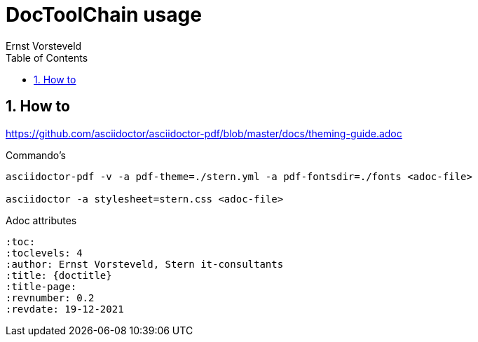 = DocToolChain usage
:toc: left
:toclevels: 4
:sectnums:
:author: Ernst Vorsteveld


== How to

https://github.com/asciidoctor/asciidoctor-pdf/blob/master/docs/theming-guide.adoc

.Commando's
[source,bash]
----
asciidoctor-pdf -v -a pdf-theme=./stern.yml -a pdf-fontsdir=./fonts <adoc-file>

asciidoctor -a stylesheet=stern.css <adoc-file>
----


.Adoc attributes
[source,adoc]
----
:toc:
:toclevels: 4 
:author: Ernst Vorsteveld, Stern it-consultants
:title: {doctitle}
:title-page:
:revnumber: 0.2
:revdate: 19-12-2021
----